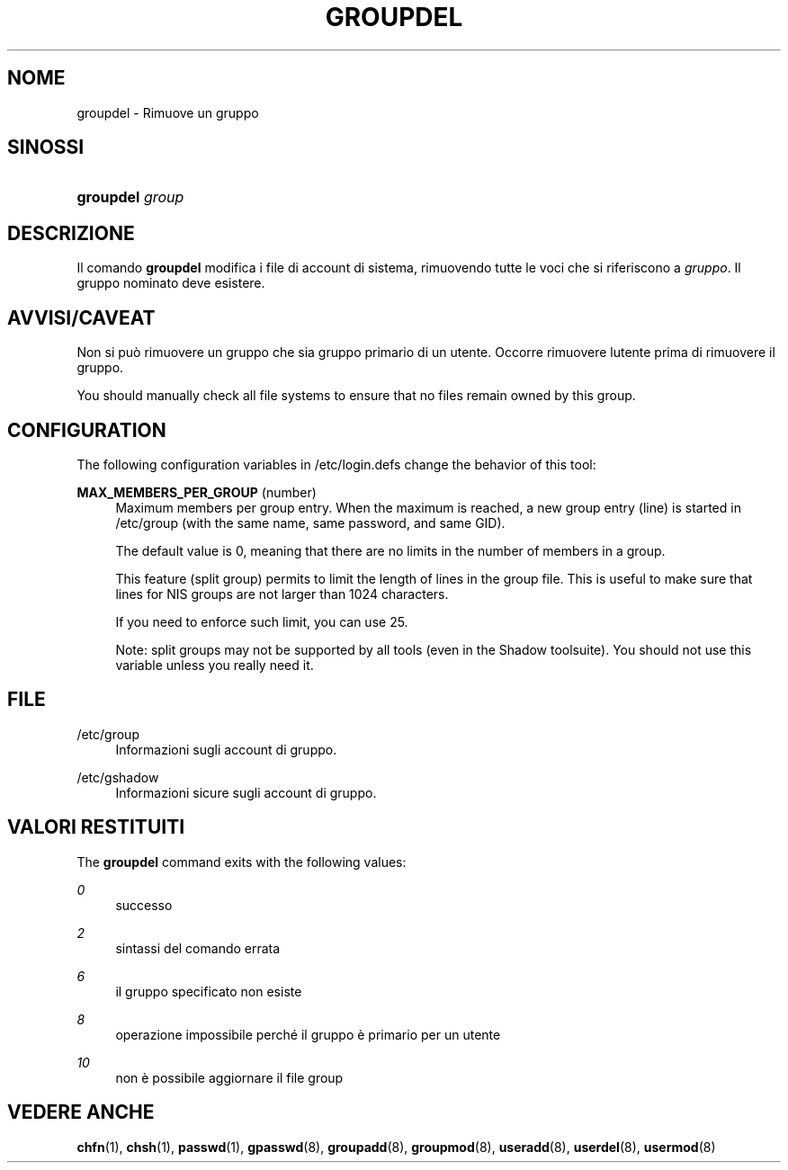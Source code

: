 '\" t
.\"     Title: groupdel
.\"    Author: [FIXME: author] [see http://docbook.sf.net/el/author]
.\" Generator: DocBook XSL Stylesheets v1.75.2 <http://docbook.sf.net/>
.\"      Date: 05/09/2010
.\"    Manual: System Management Commands
.\"    Source: System Management Commands
.\"  Language: Italian
.\"
.TH "GROUPDEL" "8" "05/09/2010" "System Management Commands" "System Management Commands"
.\" -----------------------------------------------------------------
.\" * set default formatting
.\" -----------------------------------------------------------------
.\" disable hyphenation
.nh
.\" disable justification (adjust text to left margin only)
.ad l
.\" -----------------------------------------------------------------
.\" * MAIN CONTENT STARTS HERE *
.\" -----------------------------------------------------------------
.SH "NOME"
groupdel \- Rimuove un gruppo
.SH "SINOSSI"
.HP \w'\fBgroupdel\fR\ 'u
\fBgroupdel\fR \fIgroup\fR
.SH "DESCRIZIONE"
.PP
Il comando
\fBgroupdel\fR
modifica i file di account di sistema, rimuovendo tutte le voci che si riferiscono a
\fIgruppo\fR\&. Il gruppo nominato deve esistere\&.
.SH "AVVISI/CAVEAT"
.PP
Non si pu\(`o rimuovere un gruppo che sia gruppo primario di un utente\&. Occorre rimuovere l\*(Aqutente prima di rimuovere il gruppo\&.
.PP
You should manually check all file systems to ensure that no files remain owned by this group\&.
.SH "CONFIGURATION"
.PP
The following configuration variables in
/etc/login\&.defs
change the behavior of this tool:
.PP
\fBMAX_MEMBERS_PER_GROUP\fR (number)
.RS 4
Maximum members per group entry\&. When the maximum is reached, a new group entry (line) is started in
/etc/group
(with the same name, same password, and same GID)\&.
.sp
The default value is 0, meaning that there are no limits in the number of members in a group\&.
.sp
This feature (split group) permits to limit the length of lines in the group file\&. This is useful to make sure that lines for NIS groups are not larger than 1024 characters\&.
.sp
If you need to enforce such limit, you can use 25\&.
.sp
Note: split groups may not be supported by all tools (even in the Shadow toolsuite)\&. You should not use this variable unless you really need it\&.
.RE
.SH "FILE"
.PP
/etc/group
.RS 4
Informazioni sugli account di gruppo\&.
.RE
.PP
/etc/gshadow
.RS 4
Informazioni sicure sugli account di gruppo\&.
.RE
.SH "VALORI RESTITUITI"
.PP
The
\fBgroupdel\fR
command exits with the following values:
.PP
\fI0\fR
.RS 4
successo
.RE
.PP
\fI2\fR
.RS 4
sintassi del comando errata
.RE
.PP
\fI6\fR
.RS 4
il gruppo specificato non esiste
.RE
.PP
\fI8\fR
.RS 4
operazione impossibile perch\('e il gruppo \(`e primario per un utente
.RE
.PP
\fI10\fR
.RS 4
non \(`e possibile aggiornare il file group
.RE
.SH "VEDERE ANCHE"
.PP
\fBchfn\fR(1),
\fBchsh\fR(1),
\fBpasswd\fR(1),
\fBgpasswd\fR(8),
\fBgroupadd\fR(8),
\fBgroupmod\fR(8),
\fBuseradd\fR(8),
\fBuserdel\fR(8),
\fBusermod\fR(8)
